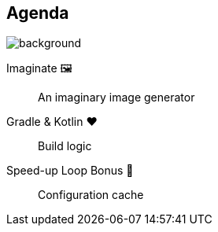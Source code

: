 [background-color="#02303a"]
== Agenda
image::gradle/bg-8.png[background, size=cover]

Imaginate &#x1F5BC;:: An imaginary image generator
Gradle & Kotlin &#x2764;:: Build logic
Speed-up Loop Bonus &#128640;:: Configuration cache
